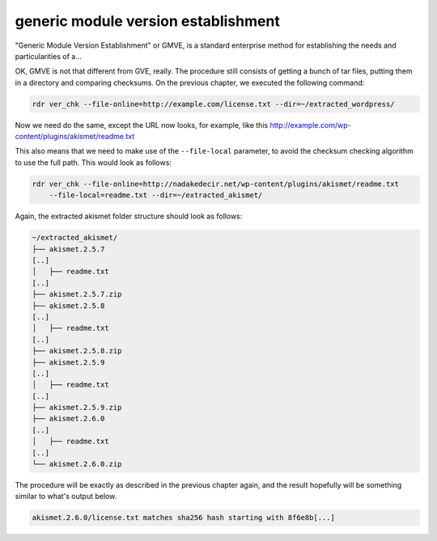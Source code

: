 generic module version establishment
====================================

"Generic Module Version Establishment" or GMVE, is a standard enterprise method for establishing the needs and
particularities of a...

OK, GMVE is not that different from GVE, really. The procedure still consists of getting a bunch of tar files,
putting them in a directory and comparing checksums. On the previous chapter, we executed the following
command:

.. code-block:: bash

    rdr ver_chk --file-online=http://example.com/license.txt --dir=~/extracted_wordpress/

Now we need do the same, except the URL now looks, for example, like this
http://example.com/wp-content/plugins/akismet/readme.txt

This also means that we need to make use of the ``--file-local`` parameter, to avoid the checksum checking
algorithm to use the full path. This would look as follows:

.. code-block:: bash

    rdr ver_chk --file-online=http://nadakedecir.net/wp-content/plugins/akismet/readme.txt
        --file-local=readme.txt --dir=~/extracted_akismet/


Again, the extracted akismet folder structure should look as follows:

.. code-block:: bash

    ~/extracted_akismet/
    ├── akismet.2.5.7
    [..]
    │   ├── readme.txt
    [..]
    ├── akismet.2.5.7.zip
    ├── akismet.2.5.8
    [..]
    │   ├── readme.txt
    [..]
    ├── akismet.2.5.8.zip
    ├── akismet.2.5.9
    [..]
    │   ├── readme.txt
    [..]
    ├── akismet.2.5.9.zip
    ├── akismet.2.6.0
    [..]
    │   ├── readme.txt
    [..]
    └── akismet.2.6.0.zip
    
The procedure will be exactly as described in the previous chapter again, and the result hopefully will be
something similar to what's output below.

.. code-block:: bash

    akismet.2.6.0/license.txt matches sha256 hash starting with 8f6e8b[...]
